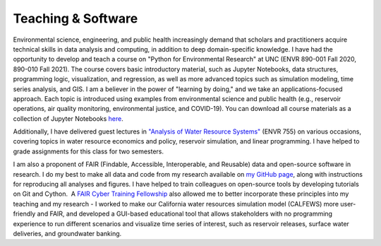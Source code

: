 Teaching & Software
==========================================

Environmental science, engineering, and public health increasingly demand that scholars and practitioners acquire technical skills in data analysis and computing, in addition to deep domain-specific knowledge. I have had the opportunity to develop and teach a course on "Python for Environmental Research" at UNC (ENVR 890-001 Fall 2020, 890-010 Fall 2021). The course covers basic introductory material, such as Jupyter Notebooks, data structures, programming logic, visualization, and regression, as well as more advanced topics such as simulation modeling, time series analysis, and GIS. I am a believer in the power of "learning by doing," and we take an applications-focused approach. Each topic is introduced using examples from environmental science and public health (e.g., reservoir operations, air quality monitoring, environmental justice, and COVID-19). You can download all course materials as a collection of Jupyter Notebooks `here <https://github.com/ahamilton144/Python-For-Environmental-Research>`_.

Additionally, I have delivered guest lectures in `"Analysis of Water Resource Systems" <http://gregcharacklis.web.unc.edu/envr-755-analysis-of-water-resource-systems/>`_ (ENVR 755) on various occasions, covering topics in water resource economics and policy, reservoir simulation, and linear programming. I have helped to grade assignments for this class for two semesters.

I am also a proponent of FAIR (Findable, Accessible, Interoperable, and Reusable) data and open-source software in research. I do my best to make all data and code from my research available on `my GitHub page <https://github.com/ahamilton144>`_, along with instructions for reproducing all analyses and figures. I have helped to train colleagues on open-source tools by developing tutorials on Git and Cython.  A `FAIR Cyber Training Fellowship <https://mygeohub.org/cybertraining/fellowship>`_ also allowed me to better incorporate these principles into my teaching and my research - I worked to make our California water resources simulation model (CALFEWS) more user-friendly and FAIR, and developed a GUI-based educational tool that allows stakeholders with no programming experience to run different scenarios and visualize time series of interest, such as reservoir releases, surface water deliveries, and groundwater banking.



